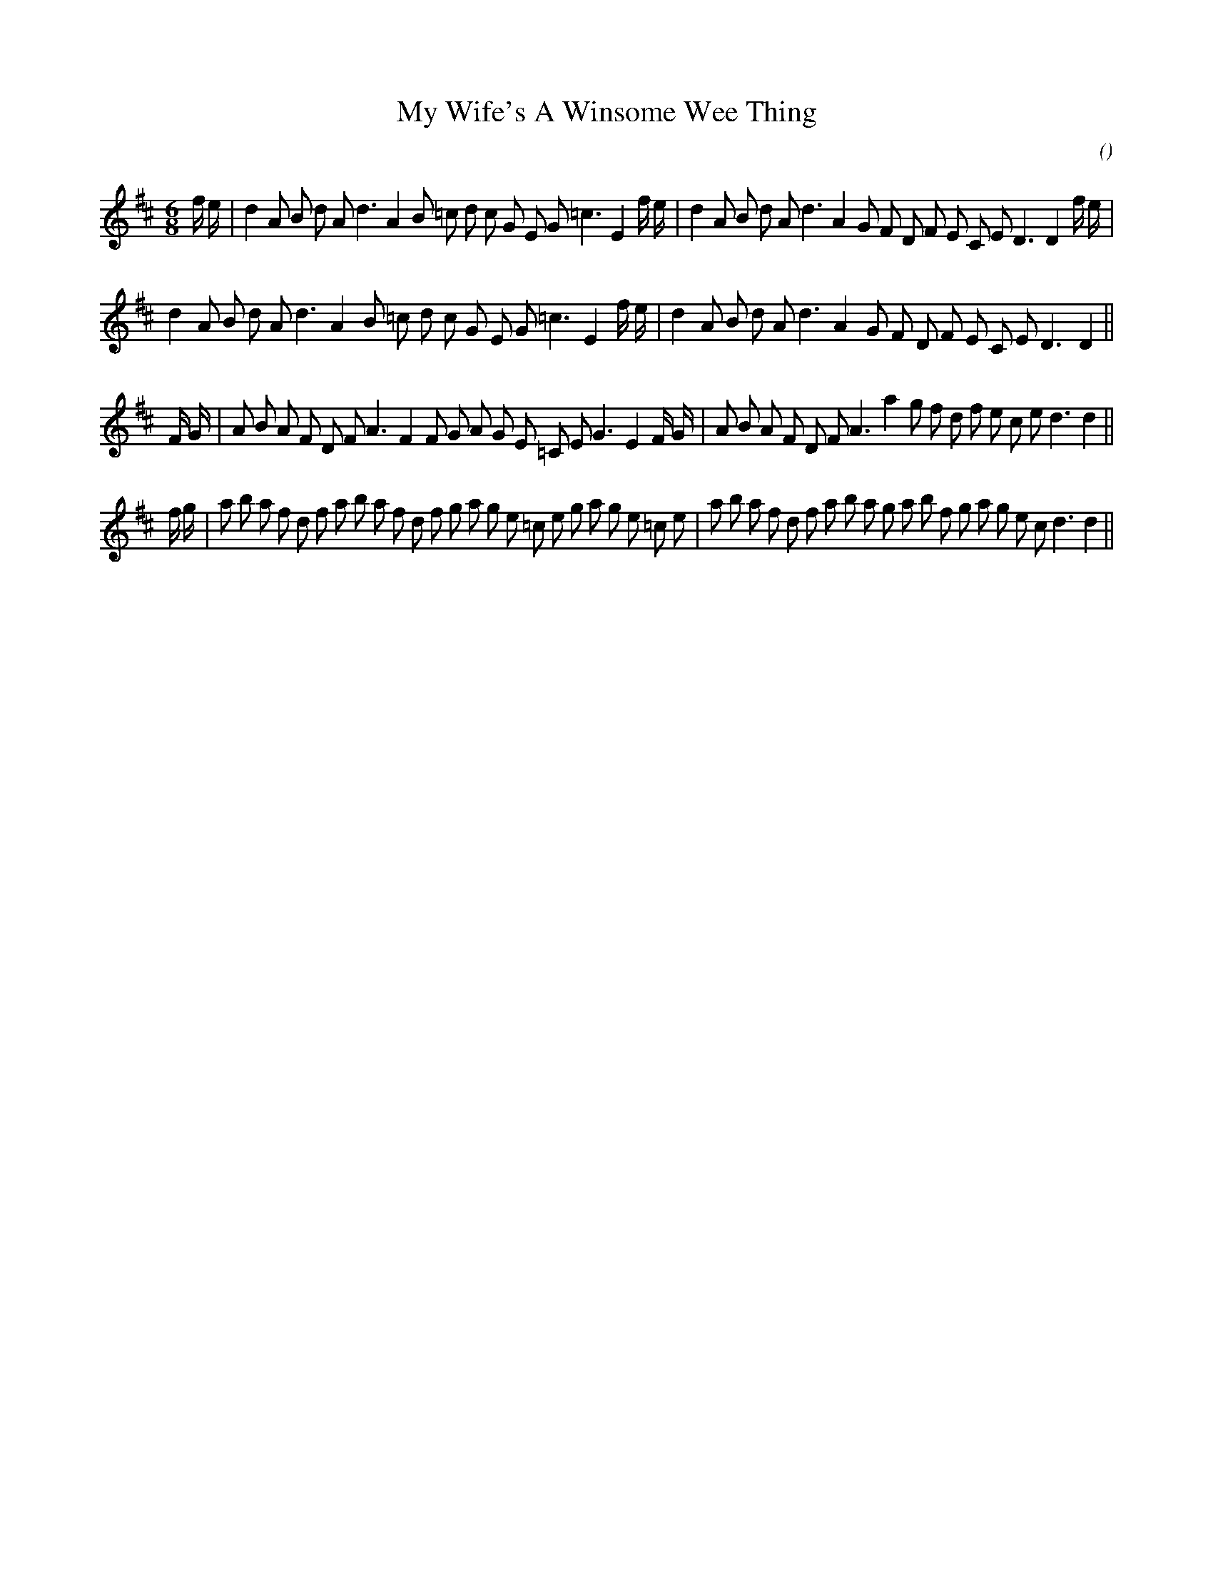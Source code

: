 X:1
T: My Wife's A Winsome Wee Thing
N:17 July 1996
C:
S:"My Wife's a Wanton Wee Thing"
A:
O:
R:
M:6/8
K:D
I:speed 180
%W:           A
% voice 1 (1 lines, 38 notes)
K:D
M:6/8
L:1/16
f e |d4 A2 B2 d2 A2 d6 A4 B2 =c2 d2 c2 G2 E2 G2 =c6 E4 f e |d4 A2 B2 d2 A2 d6 A4 G2 F2 D2 F2 E2 C2 E2 D6D4 f e |
%W:
% voice 1 (1 lines, 34 notes)
d4 A2 B2 d2 A2 d6 A4 B2 =c2 d2 c2 G2 E2 G2 =c6 E4 f e |d4 A2 B2 d2 A2 d6 A4 G2 F2 D2 F2 E2 C2 E2 D6D4 ||
%W:           B
% voice 1 (1 lines, 38 notes)
F G |A2 B2 A2 F2 D2 F2 A6 F4 F2 G2 A2 G2 E2 =C2 E2 G6 E4 F G |A2 B2 A2 F2 D2 F2 A6 a4 g2 f2 d2 f2 e2 c2 e2 d6d4 ||
%W:           C
% voice 1 (1 lines, 46 notes)
f g |a2 b2 a2 f2 d2 f2 a2 b2 a2 f2 d2 f2 g2 a2 g2 e2 =c2 e2 g2 a2 g2 e2 =c2 e2 |a2 b2 a2 f2 d2 f2 a2 b2 a2 g2 a2 b2 f2 g2 a2 g2 e2 c2 d6 d4 ||
